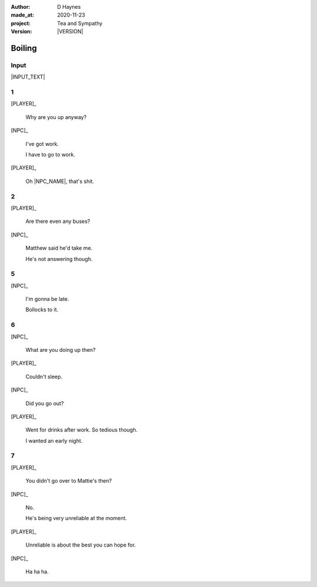 .. |VERSION| property:: tas.story.version

:author:    D Haynes
:made_at:   2020-11-23
:project:   Tea and Sympathy
:version:   |VERSION|

.. entity:: PLAYER
   :types:  tas.types.Character
   :states: tas.tea.Acting.active

.. entity:: NPC
   :types:  tas.types.Character
   :states: tas.tea.Acting.passive

.. entity:: KETTLE
   :types:  tas.tea.Space
   :states: tas.tea.Location.HOB

.. entity:: HOB
   :types:  tas.tea.Feature
   :states: tas.tea.Location.HOB
            tas.tea.Acting.active

.. entity:: DRAMA
   :types:  turberfield.catchphrase.drama.Drama

.. entity:: SETTINGS
   :types:  turberfield.catchphrase.render.Settings


Boiling
=======

Input
-----

|INPUT_TEXT|

.. |INPUT_TEXT| property:: DRAMA.input_text


1
-

.. condition:: KETTLE.state 20

[PLAYER]_

    Why are you up anyway?

[NPC]_

    I've got work.

    I have to go to work.

[PLAYER]_

    Oh |NPC_NAME|, that's shit.

2
-

.. condition:: KETTLE.state 30

[PLAYER]_

    Are there even any buses?

[NPC]_

    Matthew said he'd take me.

    He's not answering though.

5
-

.. condition:: KETTLE.state 40

[NPC]_

    I'm gonna be late.

    Bollocks to it.

6
-

.. condition:: KETTLE.state 50

[NPC]_

    What are you doing up then?

[PLAYER]_

    Couldn't sleep.

[NPC]_

    Did you go out?

[PLAYER]_

    Went for drinks after work. So tedious though.

    I wanted an early night.

7
-

.. condition:: KETTLE.state 60

[PLAYER]_

    You didn't go over to Mattie's then?

[NPC]_

    No.

    He's being very unreliable at the moment.

[PLAYER]_

    Unreliable is about the best you can hope for.

[NPC]_

    Ha ha ha.

.. |NPC_NAME| property:: NPC.name
.. |PLAYER_NAME| property:: PLAYER.name
